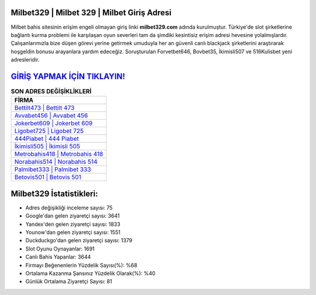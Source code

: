 ﻿Milbet329 | Milbet 329 | Milbet Giriş Adresi
===================================

.. image:: images/milbet-giris.jpg
   :width: 600
   
Milbet bahis sitesinin erişim engeli olmayan giriş linki **milbet329.com** adında kurulmuştur. Türkiye'de slot şirketlerine bağlantı kurma problemi ile karşılaşan oyun severleri tam da şimdiki kesintisiz erişim adresi hevesine yolalmışlardır. Çalışanlarımızla bize düşen görevi yerine getirmek umuduyla her an güvenli canlı blackjack şirketlerini araştırarak hoşgeldin bonusu arayanlara yardım edeceğiz. Soruşturulan Forvetbet646, Bovbet35, İkimisli507 ve 516Kulisbet yeni adresleridir.

`GİRİŞ YAPMAK İÇİN TIKLAYIN! <https://uclck.me/gonow>`_
==============

.. list-table:: **SON ADRES DEĞİŞİKLİKLERİ**
   :widths: 100
   :header-rows: 1

   * - FİRMA
   * - `Bettilt473 | Bettilt 473 <bettilt473-bettilt-473-bettilt-giris-adresi.html>`_
   * - `Avvabet456 | Avvabet 456 <avvabet456-avvabet-456-avvabet-giris-adresi.html>`_
   * - `Jokerbet609 | Jokerbet 609 <jokerbet609-jokerbet-609-jokerbet-giris-adresi.html>`_	 
   * - `Ligobet725 | Ligobet 725 <ligobet725-ligobet-725-ligobet-giris-adresi.html>`_	 
   * - `444Piabet | 444 Piabet <444piabet-444-piabet-piabet-giris-adresi.html>`_ 
   * - `İkimisli505 | İkimisli 505 <ikimisli505-ikimisli-505-ikimisli-giris-adresi.html>`_
   * - `Metrobahis418 | Metrobahis 418 <metrobahis418-metrobahis-418-metrobahis-giris-adresi.html>`_	 
   * - `Norabahis514 | Norabahis 514 <norabahis514-norabahis-514-norabahis-giris-adresi.html>`_
   * - `Palmibet333 | Palmibet 333 <palmibet333-palmibet-333-palmibet-giris-adresi.html>`_
   * - `Betovis501 | Betovis 501 <betovis501-betovis-501-betovis-giris-adresi.html>`_
	 
Milbet329 İstatistikleri:
===================================	 
* Adres değişikliği inceleme sayısı: 75
* Google'dan gelen ziyaretçi sayısı: 3641
* Yandex'den gelen ziyaretçi sayısı: 1833
* Younow'dan gelen ziyaretçi sayısı: 1551
* Duckduckgo'dan gelen ziyaretçi sayısı: 1379
* Slot Oyunu Oynayanlar: 1691
* Canlı Bahis Yapanlar: 3644
* Firmayı Beğenenlerin Yüzdelik Sayısı(%): %68
* Ortalama Kazanma Şansınız Yüzdelik Olarak(%): %40
* Günlük Ortalama Ziyaretçi Sayısı: 81
